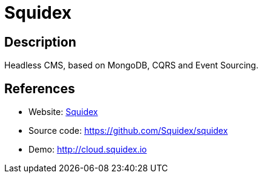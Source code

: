 = Squidex

:Name:          Squidex
:Language:      Squidex
:License:       MIT
:Topic:         Content Management Systems (CMS)
:Category:      
:Subcategory:   

// END-OF-HEADER. DO NOT MODIFY OR DELETE THIS LINE

== Description

Headless CMS, based on MongoDB, CQRS and Event Sourcing.

== References

* Website: http://squidex.io[Squidex]
* Source code: https://github.com/Squidex/squidex[https://github.com/Squidex/squidex]
* Demo: http://cloud.squidex.io[http://cloud.squidex.io]
